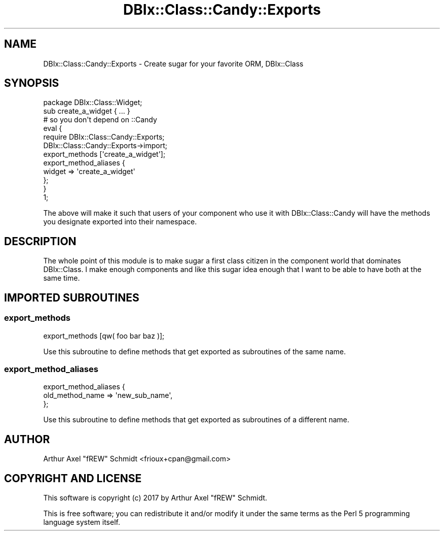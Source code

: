 .\" Automatically generated by Pod::Man 4.14 (Pod::Simple 3.40)
.\"
.\" Standard preamble:
.\" ========================================================================
.de Sp \" Vertical space (when we can't use .PP)
.if t .sp .5v
.if n .sp
..
.de Vb \" Begin verbatim text
.ft CW
.nf
.ne \\$1
..
.de Ve \" End verbatim text
.ft R
.fi
..
.\" Set up some character translations and predefined strings.  \*(-- will
.\" give an unbreakable dash, \*(PI will give pi, \*(L" will give a left
.\" double quote, and \*(R" will give a right double quote.  \*(C+ will
.\" give a nicer C++.  Capital omega is used to do unbreakable dashes and
.\" therefore won't be available.  \*(C` and \*(C' expand to `' in nroff,
.\" nothing in troff, for use with C<>.
.tr \(*W-
.ds C+ C\v'-.1v'\h'-1p'\s-2+\h'-1p'+\s0\v'.1v'\h'-1p'
.ie n \{\
.    ds -- \(*W-
.    ds PI pi
.    if (\n(.H=4u)&(1m=24u) .ds -- \(*W\h'-12u'\(*W\h'-12u'-\" diablo 10 pitch
.    if (\n(.H=4u)&(1m=20u) .ds -- \(*W\h'-12u'\(*W\h'-8u'-\"  diablo 12 pitch
.    ds L" ""
.    ds R" ""
.    ds C` ""
.    ds C' ""
'br\}
.el\{\
.    ds -- \|\(em\|
.    ds PI \(*p
.    ds L" ``
.    ds R" ''
.    ds C`
.    ds C'
'br\}
.\"
.\" Escape single quotes in literal strings from groff's Unicode transform.
.ie \n(.g .ds Aq \(aq
.el       .ds Aq '
.\"
.\" If the F register is >0, we'll generate index entries on stderr for
.\" titles (.TH), headers (.SH), subsections (.SS), items (.Ip), and index
.\" entries marked with X<> in POD.  Of course, you'll have to process the
.\" output yourself in some meaningful fashion.
.\"
.\" Avoid warning from groff about undefined register 'F'.
.de IX
..
.nr rF 0
.if \n(.g .if rF .nr rF 1
.if (\n(rF:(\n(.g==0)) \{\
.    if \nF \{\
.        de IX
.        tm Index:\\$1\t\\n%\t"\\$2"
..
.        if !\nF==2 \{\
.            nr % 0
.            nr F 2
.        \}
.    \}
.\}
.rr rF
.\" ========================================================================
.\"
.IX Title "DBIx::Class::Candy::Exports 3"
.TH DBIx::Class::Candy::Exports 3 "2017-07-14" "perl v5.32.0" "User Contributed Perl Documentation"
.\" For nroff, turn off justification.  Always turn off hyphenation; it makes
.\" way too many mistakes in technical documents.
.if n .ad l
.nh
.SH "NAME"
DBIx::Class::Candy::Exports \- Create sugar for your favorite ORM, DBIx::Class
.SH "SYNOPSIS"
.IX Header "SYNOPSIS"
.Vb 1
\& package DBIx::Class::Widget;
\&
\& sub create_a_widget { ... }
\&
\& # so you don\*(Aqt depend on ::Candy
\& eval {
\&   require DBIx::Class::Candy::Exports;
\&   DBIx::Class::Candy::Exports\->import;
\&   export_methods [\*(Aqcreate_a_widget\*(Aq];
\&   export_method_aliases {
\&     widget => \*(Aqcreate_a_widget\*(Aq
\&   };
\& }
\&
\& 1;
.Ve
.PP
The above will make it such that users of your component who use it with
DBIx::Class::Candy will have the methods you designate exported into
their namespace.
.SH "DESCRIPTION"
.IX Header "DESCRIPTION"
The whole point of this module is to make sugar a first class citizen in
the component world that dominates DBIx::Class.  I make enough components
and like this sugar idea enough that I want to be able to have both at the
same time.
.SH "IMPORTED SUBROUTINES"
.IX Header "IMPORTED SUBROUTINES"
.SS "export_methods"
.IX Subsection "export_methods"
.Vb 1
\& export_methods [qw( foo bar baz )];
.Ve
.PP
Use this subroutine to define methods that get exported as subroutines of the
same name.
.SS "export_method_aliases"
.IX Subsection "export_method_aliases"
.Vb 3
\& export_method_aliases {
\&   old_method_name => \*(Aqnew_sub_name\*(Aq,
\& };
.Ve
.PP
Use this subroutine to define methods that get exported as subroutines of a
different name.
.SH "AUTHOR"
.IX Header "AUTHOR"
Arthur Axel \*(L"fREW\*(R" Schmidt <frioux+cpan@gmail.com>
.SH "COPYRIGHT AND LICENSE"
.IX Header "COPYRIGHT AND LICENSE"
This software is copyright (c) 2017 by Arthur Axel \*(L"fREW\*(R" Schmidt.
.PP
This is free software; you can redistribute it and/or modify it under
the same terms as the Perl 5 programming language system itself.
